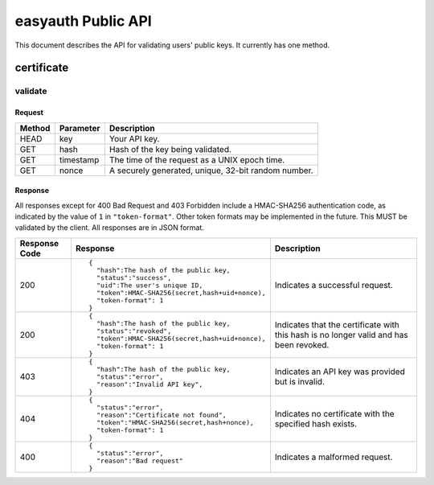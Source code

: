 ===================
easyauth Public API
===================

This document describes the API for validating users' public keys. It currently
has one method.

certificate
####

validate
++++++++

Request
-------
+--------+-----------+-----------------------------------------------------+
| Method | Parameter | Description                                         |
+========+===========+=====================================================+
| HEAD   | key       | Your API key.                                       |
+--------+-----------+-----------------------------------------------------+
| GET    | hash      | Hash of the key being validated.                    |
+--------+-----------+-----------------------------------------------------+
| GET    | timestamp | The time of the request as a UNIX epoch time.       |
+--------+-----------+-----------------------------------------------------+
| GET    | nonce     | A securely generated, unique, 32-bit random number. |
+--------+-----------+-----------------------------------------------------+

Response
--------
All responses except for 400 Bad Request and 403 Forbidden include a
HMAC-SHA256 authentication code, as indicated by the value of ``1`` in
``"token-format"``. Other token formats may be implemented in the future. This
MUST be validated by the client. All responses are in JSON format.

+---------------+------------------------------------------------+-------------+
| Response Code | Response                                       | Description |
+===============+================================================+=============+
| 200           |                                                | Indicates a |
|               | ::                                             | successful  |
|               |                                                | request.    |
|               |   {                                            |             |
|               |     "hash":The hash of the public key,         |             |
|               |     "status":"success",                        |             |
|               |     "uid":The user's unique ID,                |             |
|               |     "token":HMAC-SHA256(secret,hash+uid+nonce),|             |
|               |     "token-format": 1                          |             |
|               |   }                                            |             |
|               |                                                |             |
+---------------+------------------------------------------------+-------------+
| 200           |                                                | Indicates   |
|               | ::                                             | that the    |
|               |                                                | certificate |
|               |   {                                            | with this   |
|               |     "hash":The hash of the public key,         | hash is no  |
|               |     "status":"revoked",                        | longer valid|
|               |     "token":HMAC-SHA256(secret,hash+uid+nonce),| and has been|
|               |     "token-format": 1                          | revoked.    |
|               |   }                                            |             |
|               |                                                |             |
+---------------+------------------------------------------------+-------------+
| 403           |                                                | Indicates an|
|               | ::                                             | API key was |
|               |                                                | provided but|
|               |   {                                            | is invalid. |
|               |     "hash":The hash of the public key,         |             |
|               |     "status":"error",                          |             |
|               |     "reason":"Invalid API key",                |             |
|               |   }                                            |             |
|               |                                                |             |
+---------------+------------------------------------------------+-------------+
| 404           |                                                | Indicates no|
|               | ::                                             | certificate |
|               |                                                | with the    |
|               |   {                                            | specified   |
|               |     "status":"error",                          | hash exists.|
|               |     "reason":"Certificate not found",          |             |
|               |     "token":"HMAC-SHA256(secret,hash+nonce),   |             |
|               |     "token-format": 1                          |             |
|               |   }                                            |             |
|               |                                                |             |
+---------------+------------------------------------------------+-------------+
| 400           |                                                | Indicates a |
|               | ::                                             | malformed   |
|               |                                                | request.    |
|               |   {                                            |             |
|               |     "status":"error",                          |             |
|               |     "reason":"Bad request"                     |             |
|               |   }                                            |             |
|               |                                                |             |
+---------------+------------------------------------------------+-------------+

